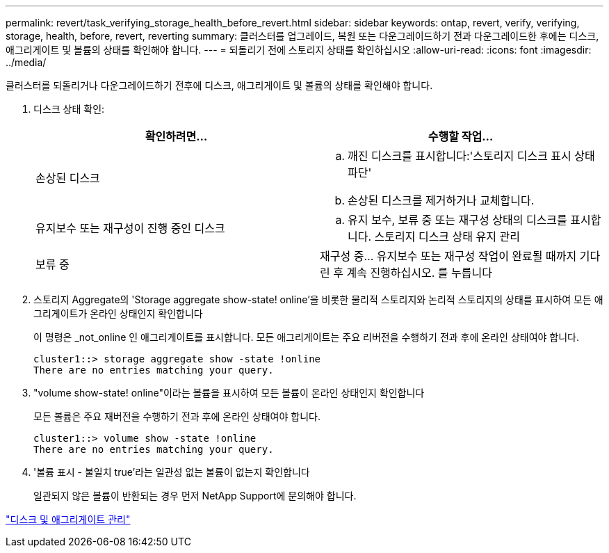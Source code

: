 ---
permalink: revert/task_verifying_storage_health_before_revert.html 
sidebar: sidebar 
keywords: ontap, revert, verify, verifying, storage, health, before, revert, reverting 
summary: 클러스터를 업그레이드, 복원 또는 다운그레이드하기 전과 다운그레이드한 후에는 디스크, 애그리게이트 및 볼륨의 상태를 확인해야 합니다. 
---
= 되돌리기 전에 스토리지 상태를 확인하십시오
:allow-uri-read: 
:icons: font
:imagesdir: ../media/


[role="lead"]
클러스터를 되돌리거나 다운그레이드하기 전후에 디스크, 애그리게이트 및 볼륨의 상태를 확인해야 합니다.

. 디스크 상태 확인:
+
[cols="2*"]
|===
| 확인하려면... | 수행할 작업... 


 a| 
손상된 디스크
 a| 
.. 깨진 디스크를 표시합니다:'스토리지 디스크 표시 상태 파단'
.. 손상된 디스크를 제거하거나 교체합니다.




 a| 
유지보수 또는 재구성이 진행 중인 디스크
 a| 
.. 유지 보수, 보류 중 또는 재구성 상태의 디스크를 표시합니다. 스토리지 디스크 상태 유지 관리




| 보류 중 | 재구성 중... 유지보수 또는 재구성 작업이 완료될 때까지 기다린 후 계속 진행하십시오. 를 누릅니다 
|===
. 스토리지 Aggregate의 'Storage aggregate show-state! online'을 비롯한 물리적 스토리지와 논리적 스토리지의 상태를 표시하여 모든 애그리게이트가 온라인 상태인지 확인합니다
+
이 명령은 _not_online 인 애그리게이트를 표시합니다. 모든 애그리게이트는 주요 리버전을 수행하기 전과 후에 온라인 상태여야 합니다.

+
[listing]
----
cluster1::> storage aggregate show -state !online
There are no entries matching your query.
----
. "volume show-state! online"이라는 볼륨을 표시하여 모든 볼륨이 온라인 상태인지 확인합니다
+
모든 볼륨은 주요 재버전을 수행하기 전과 후에 온라인 상태여야 합니다.

+
[listing]
----
cluster1::> volume show -state !online
There are no entries matching your query.
----
. '볼륨 표시 - 불일치 true'라는 일관성 없는 볼륨이 없는지 확인합니다
+
일관되지 않은 볼륨이 반환되는 경우 먼저 NetApp Support에 문의해야 합니다.



link:../disks-aggregates/index.html["디스크 및 애그리게이트 관리"]
